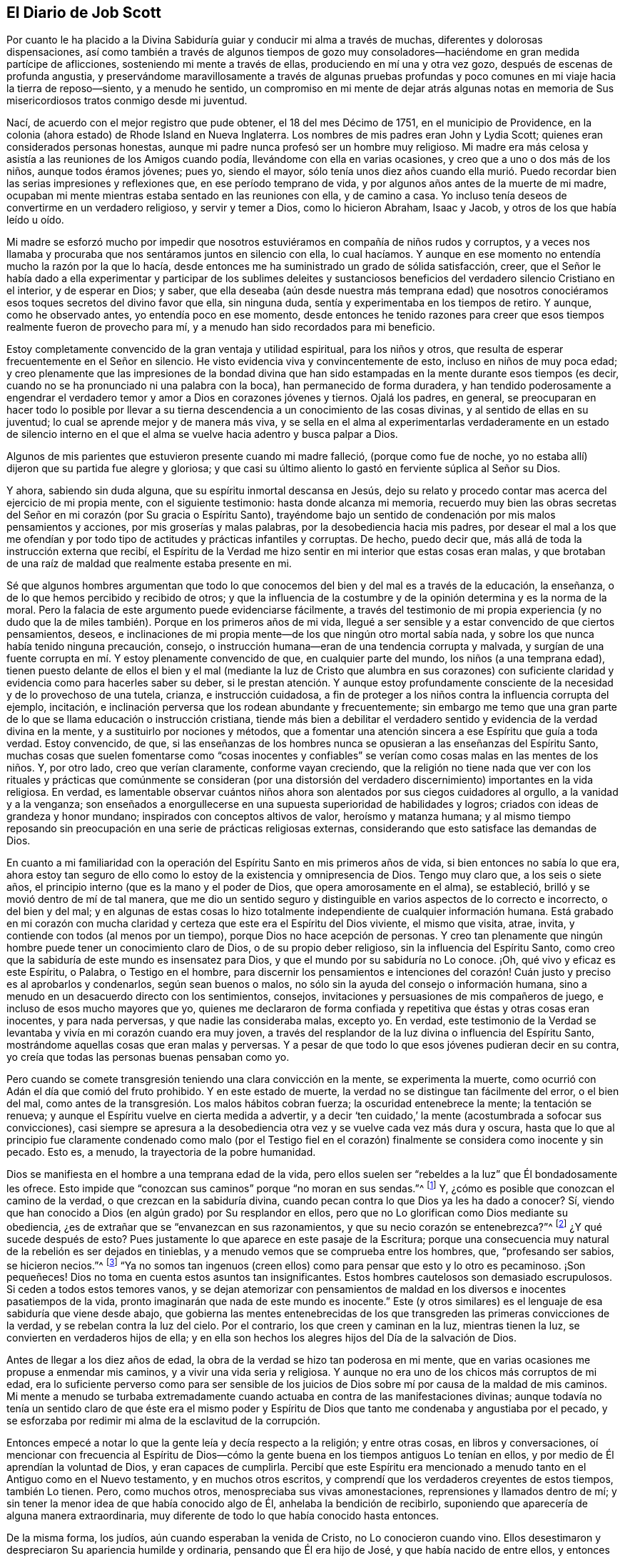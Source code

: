 == El Diario de Job Scott

Por cuanto le ha placido a la Divina Sabiduría guiar
y conducir mi alma a través de muchas,
diferentes y dolorosas dispensaciones,
así como también a través de algunos tiempos de gozo muy
consoladores--haciéndome en gran medida partícipe de aflicciones,
sosteniendo mi mente a través de ellas, produciendo en mí una y otra vez gozo,
después de escenas de profunda angustia,
y preservándome maravillosamente a través de algunas pruebas profundas
y poco comunes en mi viaje hacia la tierra de reposo--siento,
y a menudo he sentido,
un compromiso en mi mente de dejar atrás algunas notas en
memoria de Sus misericordiosos tratos conmigo desde mi juventud.

Nací, de acuerdo con el mejor registro que pude obtener, el 18 del mes Décimo de 1751,
en el municipio de Providence,
en la colonia (ahora estado) de Rhode Island en Nueva Inglaterra.
Los nombres de mis padres eran John y Lydia Scott;
quienes eran considerados personas honestas,
aunque mi padre nunca profesó ser un hombre muy religioso.
Mi madre era más celosa y asistía a las reuniones de los Amigos cuando podía,
llevándome con ella en varias ocasiones, y creo que a uno o dos más de los niños,
aunque todos éramos jóvenes; pues yo, siendo el mayor,
sólo tenía unos diez años cuando ella murió. Puedo recordar
bien las serias impresiones y reflexiones que,
en ese período temprano de vida, y por algunos años antes de la muerte de mi madre,
ocupaban mi mente mientras estaba sentado en las reuniones con ella, y de camino a casa.
Yo incluso tenía deseos de convertirme en un verdadero religioso,
y servir y temer a Dios, como lo hicieron Abraham, Isaac y Jacob,
y otros de los que había leído u oído.

Mi madre se esforzó mucho por impedir que nosotros
estuviéramos en compañía de niños rudos y corruptos,
y a veces nos llamaba y procuraba que nos sentáramos juntos en silencio con ella,
lo cual hacíamos.
Y aunque en ese momento no entendía mucho la razón por la que lo hacía,
desde entonces me ha suministrado un grado de sólida satisfacción, creer,
que el Señor le había dado a ella experimentar y participar de los sublimes deleites
y sustanciosos beneficios del verdadero silencio Cristiano en el interior,
y de esperar en Dios; y saber,
que ella deseaba (aún desde nuestra más temprana edad) que nosotros
conociéramos esos toques secretos del divino favor que ella,
sin ninguna duda, sentía y experimentaba en los tiempos de retiro.
Y aunque, como he observado antes, yo entendía poco en ese momento,
desde entonces he tenido razones para creer que esos
tiempos realmente fueron de provecho para mí,
y a menudo han sido recordados para mi beneficio.

Estoy completamente convencido de la gran ventaja y utilidad espiritual,
para los niños y otros, que resulta de esperar frecuentemente en el Señor en silencio.
He visto evidencia viva y convincentemente de esto, incluso en niños de muy poca edad;
y creo plenamente que las impresiones de la bondad divina que han
sido estampadas en la mente durante esos tiempos (es decir,
cuando no se ha pronunciado ni una palabra con la boca),
han permanecido de forma duradera,
y han tendido poderosamente a engendrar el verdadero
temor y amor a Dios en corazones jóvenes y tiernos.
Ojalá los padres, en general,
se preocuparan en hacer todo lo posible por llevar a su
tierna descendencia a un conocimiento de las cosas divinas,
y al sentido de ellas en su juventud; lo cual se aprende mejor y de manera más viva,
y se sella en el alma al experimentarlas verdaderamente en un estado de silencio
interno en el que el alma se vuelve hacia adentro y busca palpar a Dios.

Algunos de mis parientes que estuvieron presente cuando mi madre falleció,
(porque como fue de noche,
yo no estaba allí) dijeron que su partida fue alegre y gloriosa;
y que casi su último aliento lo gastó en ferviente súplica al Señor su Dios.

Y ahora, sabiendo sin duda alguna, que su espíritu inmortal descansa en Jesús,
dejo su relato y procedo contar mas acerca del ejercicio de mi propia mente,
con el siguiente testimonio: hasta donde alcanza mi memoria,
recuerdo muy bien las obras secretas del Señor en
mi corazón (por Su gracia o Espíritu Santo),
trayéndome bajo un sentido de condenación por mis malos pensamientos y acciones,
por mis groserías y malas palabras, por la desobediencia hacia mis padres,
por desear el mal a los que me ofendían y por todo
tipo de actitudes y prácticas infantiles y corruptas.
De hecho, puedo decir que, más allá de toda la instrucción externa que recibí,
el Espíritu de la Verdad me hizo sentir en mi interior que estas cosas eran malas,
y que brotaban de una raíz de maldad que realmente estaba presente en mi.

Sé que algunos hombres argumentan que todo lo que
conocemos del bien y del mal es a través de la educación,
la enseñanza, o de lo que hemos percibido y recibido de otros;
y que la influencia de la costumbre y de la opinión determina y es la norma de la moral.
Pero la falacia de este argumento puede evidenciarse fácilmente,
a través del testimonio de mi propia experiencia (y no dudo que
la de miles también). Porque en los primeros años de mi vida,
llegué a ser sensible y a estar convencido de que ciertos pensamientos, deseos,
e inclinaciones de mi propia mente--de los que ningún otro mortal sabía nada,
y sobre los que nunca había tenido ninguna precaución, consejo,
o instrucción humana--eran de una tendencia corrupta y malvada,
y surgían de una fuente corrupta en mí. Y estoy plenamente convencido de que,
en cualquier parte del mundo, los niños (a una temprana edad),
tienen puesto delante de ellos el bien y el mal (mediante la luz de Cristo que alumbra
en sus corazones) con suficiente claridad y evidencia como para hacerles saber su deber,
si le prestan atención. Y aunque estoy profundamente consciente
de la necesidad y de lo provechoso de una tutela,
crianza, e instrucción cuidadosa,
a fin de proteger a los niños contra la influencia corrupta del ejemplo, incitación,
e inclinación perversa que los rodean abundante y frecuentemente;
sin embargo me temo que una gran parte de lo que se llama educación o instrucción cristiana,
tiende más bien a debilitar el verdadero sentido
y evidencia de la verdad divina en la mente,
y a sustituirlo por nociones y métodos,
que a fomentar una atención sincera a ese Espíritu que guía a toda verdad.
Estoy convencido, de que,
si las enseñanzas de los hombres nunca se opusieran a las enseñanzas del Espíritu Santo,
muchas cosas que suelen fomentarse como "`cosas inocentes y confiables`"
se verían como cosas malas en las mentes de los niños. Y,
por otro lado, creo que verían claramente, conforme vayan creciendo,
que la religión no tiene nada que ver con los rituales y
prácticas que comúnmente se consideran (por una distorsión
del verdadero discernimiento) importantes en la vida religiosa.
En verdad,
es lamentable observar cuántos niños ahora son alentados
por sus ciegos cuidadores al orgullo,
a la vanidad y a la venganza;
son enseñados a enorgullecerse en una supuesta superioridad de habilidades y logros;
criados con ideas de grandeza y honor mundano; inspirados con conceptos altivos de valor,
heroísmo y matanza humana;
y al mismo tiempo reposando sin preocupación en una serie de prácticas religiosas externas,
considerando que esto satisface las demandas de Dios.

En cuanto a mi familiaridad con la operación del
Espíritu Santo en mis primeros años de vida,
si bien entonces no sabía lo que era,
ahora estoy tan seguro de ello como lo estoy de la existencia y omnipresencia de Dios.
Tengo muy claro que, a los seis o siete años,
el principio interno (que es la mano y el poder de Dios,
que opera amorosamente en el alma), se estableció,
brilló y se movió dentro de mí de tal manera,
que me dio un sentido seguro y distinguible en varios aspectos de lo correcto e incorrecto,
o del bien y del mal;
y en algunas de estas cosas lo hizo totalmente independiente
de cualquier información humana.
Está grabado en mi corazón con mucha
claridad y certeza que este era el Espíritu del Dios viviente,
el mismo que visita, atrae, invita, y contiende con todos (al menos por un tiempo),
porque Dios no hace acepción de personas.
Y creo tan plenamente que ningún hombre puede tener un conocimiento claro de Dios,
o de su propio deber religioso, sin la influencia del Espíritu Santo,
como creo que la sabiduría de este mundo es insensatez para Dios,
y que el mundo por su sabiduría no Lo conoce.
¡Oh, qué vivo y eficaz es este Espíritu, o Palabra, o Testigo en el hombre,
para discernir los pensamientos e intenciones del corazón!
Cuán justo y preciso es al aprobarlos y condenarlos,
según sean buenos o malos, no sólo sin la ayuda del consejo o información humana,
sino a menudo en un desacuerdo directo con los sentimientos, consejos,
invitaciones y persuasiones de mis compañeros de juego,
e incluso de esos mucho mayores que yo,
quienes me declararon de forma confiada y repetitiva que éstas y otras cosas eran inocentes,
y para nada perversas, y que nadie las consideraba malas, excepto yo.
En verdad,
este testimonio de la Verdad se levantaba y vivía en mi corazón cuando era muy joven,
a través del resplandor de la luz divina o influencia del Espíritu Santo,
mostrándome aquellas cosas que eran malas y perversas.
Y a pesar de que todo lo que esos jóvenes pudieran decir en su contra,
yo creía que todas las personas buenas pensaban como yo.

Pero cuando se comete transgresión teniendo una clara convicción en la mente,
se experimenta la muerte, como ocurrió con Adán el día que comió del fruto prohibido.
Y en este estado de muerte, la verdad no se distingue tan fácilmente del error,
o el bien del mal, como antes de la transgresión. Los malos hábitos cobran fuerza;
la oscuridad entenebrece la mente; la tentación se renueva;
y aunque el Espíritu vuelve en cierta medida a advertir,
y a decir '`ten cuidado,`' la mente (acostumbrada a sofocar sus convicciones),
casi siempre se apresura a la desobediencia otra
vez y se vuelve cada vez más dura y oscura,
hasta que lo que al principio fue claramente condenado como malo (por el Testigo
fiel en el corazón) finalmente se considera como inocente y sin pecado.
Esto es, a menudo, la trayectoria de la pobre humanidad.

Dios se manifiesta en el hombre a una temprana edad de la vida,
pero ellos suelen ser "`rebeldes a la luz`" que Él bondadosamente les ofrece.
Esto impide que "`conozcan sus caminos`" porque "`no moran en sus sendas.`"^
footnote:[Job 24:13 LBLA]
Y, ¿cómo es posible que conozcan el camino de la verdad,
o que crezcan en la sabiduría divina,
cuando pecan contra lo que Dios ya les ha dado a conocer?
Sí, viendo que han conocido a Dios (en algún grado) por Su resplandor en ellos,
pero que no Lo glorifican como Dios mediante su obediencia,
¿es de extrañar que se "`envanezcan en sus razonamientos,
y que su necio corazón se entenebrezca?`"^
footnote:[Romanos 1:19-21]
¿Y qué sucede después de esto?
Pues justamente lo que aparece en este pasaje de la Escritura;
porque una consecuencia muy natural de la rebelión es ser dejados en tinieblas,
y a menudo vemos que se comprueba entre los hombres, que, "`profesando ser sabios,
se hicieron necios.`"^
footnote:[Romanos 1:22]
"`Ya no somos tan ingenuos (creen ellos) como para pensar que esto y lo otro es pecaminoso.
¡Son pequeñeces!
Dios no toma en cuenta estos asuntos tan insignificantes.
Estos hombres cautelosos son demasiado escrupulosos.
Si ceden a todos estos temores vanos,
y se dejan atemorizar con pensamientos de maldad
en los diversos e inocentes pasatiempos de la vida,
pronto imaginarán que nada de este mundo es inocente.`"
Este (y otros similares) es el lenguaje de esa sabiduría que viene desde abajo,
que gobierna las mentes entenebrecidas de los que
transgreden las primeras convicciones de la verdad,
y se rebelan contra la luz del cielo.
Por el contrario, los que creen y caminan en la luz, mientras tienen la luz,
se convierten en verdaderos hijos de ella;
y en ella son hechos los alegres hijos del Día de la salvación de Dios.

Antes de llegar a los diez años de edad,
la obra de la verdad se hizo tan poderosa en mi mente,
que en varias ocasiones me propuse a enmendar mis caminos,
y a vivir una vida seria y religiosa.
Y aunque no era uno de los chicos más corruptos de mi edad,
era lo suficiente perverso como para ser sensible de los
juicios de Dios sobre mí por causa de la maldad de mis caminos.
Mi mente a menudo se turbaba extremadamente cuando
actuaba en contra de las manifestaciones divinas;
aunque todavía no tenía un sentido claro de que éste era el mismo poder
y Espíritu de Dios que tanto me condenaba y angustiaba por el pecado,
y se esforzaba por redimir mi alma de la esclavitud de la corrupción.

Entonces empecé a notar lo que la gente leía y decía respecto a la religión;
y entre otras cosas, en libros y conversaciones,
oí mencionar con frecuencia al Espíritu de Dios--cómo la
gente buena en los tiempos antiguos Lo tenían en ellos,
y por medio de Él aprendían la voluntad de Dios, y eran capaces de cumplirla.
Percibí que este Espíritu era mencionado a menudo
tanto en el Antiguo como en el Nuevo testamento,
y en muchos otros escritos, y comprendí que los verdaderos creyentes de estos tiempos,
también Lo tienen.
Pero, como muchos otros, menospreciaba sus vivas amonestaciones,
reprensiones y llamados dentro de mí;
y sin tener la menor idea de que había conocido algo de Él,
anhelaba la bendición de recibirlo,
suponiendo que aparecería de alguna manera extraordinaria,
muy diferente de todo lo que había conocido hasta entonces.

De la misma forma, los judíos, aún cuando esperaban la venida de Cristo,
no Lo conocieron cuando vino.
Ellos desestimaron y despreciaron Su apariencia humilde y ordinaria,
pensando que Él era hijo de José, y que había nacido de entre ellos,
y entonces Lo rechazaron, maltrataron, y finalmente Lo mataron.
Pero estaban equivocados con respecto a Su linaje; Su descendencia era del cielo;
y Dios (no José), era Su Padre.
De la misma manera,
miles hoy en día se equivocan en cuanto a la naturaleza
y origen del Espíritu de Dios en ellos.
Ellos piensan que eso que condena lo malo e invita a la justicia es del hombre,
algo que es parte de su naturaleza y ser; aunque esto precisamente es el don de la vida,
poder, y sustancia misma de Dios.
En verdad, Su origen es celestial, al igual que el Señor Jesucristo.
Él vino en esa apariencia mansa, humilde y ordinaria,
enseñándonos de este modo a no "`despreciar el día de las cosas pequeñas,`"^
footnote:[Zacarías 4:10]
ni a desestimar los pequeños movimientos de la vida divina en nuestras propias almas.
Y cuando Él comparó el reino de los cielos (que dijo
explícitamente que estaba dentro de nosotros^
footnote:[Lucas 17:20-21 "`El reino de Dios no vendrá con observación; Ni dirán:
Helo aquí, o helo allí; porque, he aquí,
el reino de Dios __dentro de vosotros está.__`" RV 1602 Purificada, LBLA (en el griego:
// lint-disable invalid-characters
ἐντὸς ὑμῶν ἐστιν)]) con las cosas externas,
enseñó a modo de instrucción que sus comienzos eran pequeños,
"`un poco de levadura,`" "`una semilla pequeña,`" "`un grano
de mostaza--la más pequeña de todas las semillas.`"
Esto es real en lo interno, independientemente de lo que entendamos de lo externo;
porque la semilla del reino es "`la más pequeña de todas las semillas`"
en el campo o en el jardín del corazón. Otras semillas brotan,
florecen, y llaman la atención,
mientras que "`la semilla incorruptible,`" "`la Palabra implantada`" en el corazón,
es despreciada, pisoteada, y menospreciada.

¡Oh! Que los niños y todas las personas tuvieran cuidado en sus primeros años,
y a medida que crezcan y avancen en la vida,
tengan en cuenta las "`reprensiones que instruyen`" en sus propios pechos;
porque ellas son "`el camino de la vida,`"^
footnote:[Proverbios 6:23 "`Porque el mandamiento es lámpara, y la enseñanza es luz,
Y camino de vida las reprensiones que te instruyen.`"]
es decir, vida divina para el alma.
Esta cosa que sienten en su interior--aunque no sepan qué es,
que los frena en secreto por el mal (tanto antes como después de que ceden a la tentación),
advirtiéndoles de antemano que no toquen, ni prueben, ni participen o cometan iniquidad,
y después condenándolos si lo hacen,
y también inclinándolos interiormente a una vida
de religión y virtud--esta es la cosa misma,
queridos jóvenes, por la que Dios obra en ustedes tanto el querer como el hacer.
Y por medio de ella, si se aferran a ella y obran con ella,
Dios les permitirá obrar su propia salvación con temor y temblor delante de Él.^
footnote:[Filipenses 2:12 RV1602 Purificada,
"`Obrad vuestra propia salvación con temor y temblor.`"]
No la desprecien, no contristen sus movimientos.
Ámenla, aprécienla, reveréncienla y escuchen sus convicciones.
Ríndanse sin demora a sus requerimientos y obedezcan sus enseñanzas.
Ella es el mensajero de Dios para el bien de sus almas inmortales.
Su voz clamando en las calles de sus corazones, es verdaderamente la voz del Dios vivo.
Su llamada, es una amable invitación para ustedes desde el trono de la gracia.
Escúchenla, y los guiará. Obedézcanla, y los salvará;
los salvará del poder del pecado y de Satanás. Y finalmente,
los conducirá a una herencia incorruptible en las mansiones de descanso,
la casa no hecha con manos, eterna en los cielos.

Si aman sus propias almas, y aprecian la salvación eterna, les ruego que me escuchen.
Es basado en mi experiencia de los terribles frutos de la desobediencia,
y de las aflicciones, remordimientos,
y sufrimientos de mi propia alma por el pecado y la transgresión que les hago esta advertencia.
Si yo hubiera obedecido fielmente a la verdad en lo íntimo;
si hubiera escuchado única y fielmente a este guía divino, mi porción habría sido la paz;
mi copa habría sido una copa de consolación. Podría haberme regocijado y cantado,
cuando en realidad he tenido que lamentarme y llorar.
Porque cuando había llegado a los quince años de edad (o un poco
más) en desobediencia a las claras convicciones internas,
y en oposición a las instrucciones del Espíritu Santo,
comencé a andar con personas muy libertinas, aprendí a bailar y a jugar cartas,
y me deleité mucho en ello.
A menudo me sentía profundamente condenado,
y con frecuencia me esforzaba por reprimir al Testigo interno,
y por persuadirme de que no había nada malo en ninguna de estas cosas.

Durante esos días, mi padre me reprendía en ocasiones por mi conducta,
pero pecar contra la luz divina y Sus visitaciones me endurecía contra sus consejos.
Me volví cada vez más vano, orgulloso, jovial, y descuidado.
Me puse en el camino de muchas malas compañías y
eso corrompió lamentablemente las buenas costumbres.
Mi gusto por el placer y el entretenimiento incrementó.
Mi estado de ánimo decaía cuando estaba solo,
y me precipitaba a la compañía y a la diversión en busca de alivio.

Así seguí divirtiéndome y jugando, gastando mi precioso tiempo en la vanidad.
A menudo por la noche, y algunas veces cerca del amanecer,
regresaba a casa después de mis alegres reuniones, sintiéndome condenado,
angustiado y avergonzado, deseando no haber ido con tal compañía,
y determinado a no hacerlo más. Pero mis determinaciones me fallaban muy pronto,
y volvía a lo mismo una y otra vez,
y así continué dando pasos cada vez más grandes en la insensatez que antes.
El Señor me seguía de cerca con misericordia, y a menudo irrumpía poderosamente en mí,
cambiando mi gozo en tristeza.
Pero aún así, pisoteaba al Testigo santo en mí,
hacía afrenta al Espíritu de gracia y regresaba a mis guaridas de diversión y alegría.

A veces, estando sobre la pista para bailar, con una pareja de la mano,
antes de que todos estuvieran listos,
Dios se levantaba en juicio y me golpeaba en el mismo corazón. Oh,
todavía recuerdo sensiblemente la majestad de Su aparición dentro de mí,
cuando nadie conocía la agonía de mi alma;
¡cómo Él levantaba repentinamente Su Tribunal en mi seno,
y con horror me hacía comparecer ante Él! Sentía que me
iba a hundir bajo el peso de la condenación y la angustia,
pero reuniendo con determinación todo el coraje que poseía,
hacía todo lo posible por ignorarlo, hasta que la música me llamaba a bailar.
Entonces ahogaba inmediatamente la voz de la convicción,
cobraba ánimo y me divertía entre mis compañeros en el desenfreno,
hasta que el tiempo puso un fin a nuestros encuentros festivos,
y me llamó a regresar (a menudo en soledad) a la casa de mi padre.

¡Ay de mí! ¿Cómo me fue entonces?
Te aseguro, lector,
que no he olvidado esas tristes y dolorosas caminatas de regreso a casa,
tras finalizar mis aventuras de medianoche.
Porque a veces era quebrantado y llevado a un profundo
abatimiento y aborrecimiento de mí mismo,
tanto que tenía que detenerme totalmente, sentarme en un tronco,
una piedra o un leño en el camino,
estrujar mis manos y derramar mis lágrimas delante
del Señor con mucho dolor y con extrema angustia,
estando cerca de la desesperación. Yo rogaba perdón, imploraba ayuda,
prometía enmendar mi camino,
obtenía algo de alivio y volvía a casa con la esperanza de cambiar.
Pero ¡ay, ay!
Mis determinaciones eran como si estuvieran escritas en la arena (por así decirlo).
Verdaderamente, el poder de la costumbre me había esclavizado,
y a menudo la siguiente invitación de mis compañeros
anulaba todas las promesas que recién había hecho.
El fervor de mis deseos por ir tras el entretenimiento y
la recreación hacía que quebrantara mis votos más sagrados,
y que me apresurara de nuevo a la transgresión, como un caballo se apresura a la batalla.
Una y otra vez, retomaba el baile y bebía hasta hartarme; y una tras otra vez,
el remordimiento y la tristeza se apoderaban de mí.

Pero ¡adorado sea para siempre el nombre del Señor! Él no me abandonó,
sino que me siguió cada vez más de cerca,
sonando la alarma cada vez más fuerte en mis oídos.
Había en mí una parte inmortal, hacia la que se dirigía su amor,
y cuya liberación (de las ataduras del pecado y de la corrupción)
Él buscaba con misericordia y con juicio,
con reprobaciones y con sonrisas, con castigos y con ternura,
y todo en un amor inexpresable.

Así trató conmigo.
Cuando me volvía a Sus reprensiones, me favorecía con Su gracia,
y aliviaba la ansiedad de mi alma; pero cuando volvía a rebelarme,
Su vara se alzaba en corrección paternal.
La apacible y delicada voz fue pronunciada en mi interior, como al aire del día,
cada vez que me encontraba un poco alejado del ruido y la conmoción--"`Adán,
¿Dónde estás tú?`" No había forma de esconderme del Él,
de cuyo ojo penetrante no se escapa ningún secreto,
y cuyo objetivo al reprender era sólo salvar.
Él seguía reprendiendo mis desvíos, y señalando el camino correcto,
según lo declaran las Escrituras, "`tus oídos oirán a tus espaldas palabra que diga:
Éste es el camino, andad por él.`"^
footnote:[Isaías 30:21 RVG]
Sin duda el camino me fue mostrado; a menudo era claramente puesto delante de mí,
pero yo no quería caminar en él. Conocía la voluntad de mi Señor, pero no la hacía;
todavía me deleitaba ser indulgente con mi propia voluntad.
¡Oh, que otros puedan escapar de la carga de mi culpa,
de mi lecho de infierno y de mi tormentosa agonía interna,
mediante una sumisión a tiempo a las reprensiones de la instrucción!

A veces gastaba casi todo el primer día de la semana (cuando
debería haber estado en las reuniones) jugando cartas,
en conversaciones ociosas (si no corruptas) y en otros vanos pasatiempos,
regresando a casa por la noche bajo un gran sentido de condenación. Aunque durante
todo este tiempo el Señor me preservó de tomar licores fuertes y de jurar,
sin embargo, me entregué en una considerable medida a las bromas, y conversaciones vanas,
y a veces me encontraba entre los peores de mis compañeros en discursos sucios y obscenos.
Entonces, nuevamente, me abrumaba una gran vergüenza y aborrecimiento de mí mismo;
y una vez más hacía un voto, prometía, y renovaba mi pacto; pero todo era en vano,
porque mis pactos no eran hechos ni renovados en la fuerza correcta,
sino que eran llevados a cabo en mi propias fuerzas y resoluciones humanas,
y por eso eran quebrantados rápidamente.
En ocasiones, me mantenía una o dos semanas, otras veces solamente un día o dos.
Así pasó el tiempo, y con el avance de los años,
encontré una tendencia creciente al descuido y al desenfreno.
Pero bendito sea el Dios de mi salvación,
pues Él incrementaba proporcionalmente mi sentido de culpa y condenación.

Experimenté temporadas de consideraciones muy serias acerca de la religión. Las instrucciones
externas que había recibido eran en su mayoría por medio de las reuniones de los Amigos,
pero cuando me acerqué a la adultez,
habiendo estado en compañía con algunos de la sociedad bautista,
me sentí inclinado a asistir sus reuniones en Providence.
Las reuniones de los Amigos eran por lo general llevadas a cabo en silencio,
lo que no satisfacía mi "`comezón de oídos.`"
Me encantaba escuchar palabras,
me volví más inquisitivo y comencé a investigar a profundidad las doctrinas y
principios de la religión. Los predicadores bautistas llenaron mis oídos de palabras,
y mi cabeza de argumentos y distinciones teológicas,
pero creo que mi corazón mejoró muy poco o nada mientras estaba con ellos.
Abandoné casi por completo las reuniones de los Amigos,
solo asistía a las reuniones anuales y las reuniones designadas
por los ministros itinerantes al servicio del Evangelio.
Pero todavía recuerdo las impresiones celestiales y conmovedores que a
veces recibía bajo los testimonios poderosos y vivificantes que se predicaban
con la evidencia y la demostración del Espíritu Santo,
y con la vida misma del evangelio, cuando iba a estas reuniones.
Aquí mi corazón era ayudado,
aunque mi mente era menos entretenida que cuando estaba entre los bautistas.
Sin embargo, como no sabía claramente cuál era la causa de esta diferencia,
y como aún deseaba la gratificación de los discursos argumentativos y sistemáticos,
continué asistiendo muy diligentemente a las reuniones bautistas;
y (en mis épocas más religiosas) comencé a pensar en ser bautizado en agua.

Debido a que la actividad mental sobrepasó por mucho la actividad del corazón,
mientras asistía a estas reuniones llenas de palabras,
me convencí de que esta ceremonia externa era una ordenanza de Cristo;
aunque desde entonces he visto, tan claro como la luz del día,
que el bautismo en agua nunca fue ordenado por Jesús,
sino que fue una institución introductoria, preparatoria, y decreciente;
y que ahora en la iglesia no hay más que "`un Señor, una fe, y un bautismo,`"^
footnote:[Efesios 4:5]--el del Espíritu Santo y fuego,
que es el único que puede purificar y limpiar lo interno.
Oh, mi corazón, mi propia alma está plenamente satisfecha en este asunto,
habiendo sentido la virtud viva de este único bautismo salvador,
y experimentado su plena suficiencia sin ningún otro.

Lo primero que hizo que mi mente creyera que el bautismo externo era una ordenanza cristiana,
fue este argumento de los bautistas: --"`Cristo ordenó a Sus discípulos que bautizaran;
ningún hombre puede bautizar con el Espíritu Santo; por lo tanto,
el bautismo que Él ordenó no fue el del Espíritu Santo, sino el bautismo de agua.`"
En aquel entonces esto me parecía contundente e incontestable.
Pero fue mi ignorancia acerca de ese poder (que bautiza y que acompaña a todo verdadero
ministerio evangélico) lo que me hizo asentir a la postura falsa de que,
"`ningún hombre puede bautizar con el Espíritu Santo.`"
Sé que el hombre mismo, en su propia capacidad, no puede; pero también sé,
que por sí mismo tampoco puede anunciar el evangelio.
La afirmación "`ningún hombre puede anunciar el evangelio,`" es tan cierta
como la de que "`ningún hombre puede bautizar con el Espíritu Santo.`"
Como hombre, no puede hacer ninguna de las dos cosas.
Pero sigue siendo cierto que el hombre puede, y hace ambas, a través de la ayuda divina.
El verdadero evangelio nunca fue predicado,
sino "`por el Espíritu Santo enviado del cielo.`"^
footnote:[1 Pedro 1:12]
Así lo predicaron los apóstoles, y así debe ser predicado en este día;
y cuando se predicaba de esta manera, era verdaderamente un ministerio que bautizaba.
Mientras hablaban, el Espíritu Santo caía sobre los que los escuchaban; es decir,
donde la Palabra eterna y viva era predicada y se "`mezclaba con fe en los que la oían,`"^
footnote:[Hebreos 4:2 RVG]
el Espíritu Santo caía sobre ellos,
bautizándolos en un sentido vivo del "`poder de Dios para salvación,`"^
footnote:[Romanos 1:16]
que es la verdadera vida del evangelio.
Así, los apóstoles cumplieron su comisión; a saber, ellos con su enseñanza bautizaban.
La comisión no fue, "`enseñen,
y luego bauticen,`" como si fueran dos actos independientes;
sino "`enseñad a todas las naciones, bautizándoles dentro del nombre.`"^
footnote:[Mateo 28:19 Reina Valera Gomez, y Reina Valera 1602 Purificada.
El Griego no se lee como "`bautizándoles en el nombre,`"
sino "`bautizándoles dentro __+++[+++eis+++]+++__ del nombre.`"]
El acto es uno y el mismo;
y los que son testigos vivos del Evangelio (el poder
de Dios para salvación) que se les predica,
lo sienten y lo reciben; son enseñados en este bautismo,
"`con demostración del Espíritu y de poder.`"^
footnote:[1 Corintios 2:4]

Estoy completamente convencido de que el uso del bautismo en agua,
después de la resurrección de Cristo, fue simplemente en condescendencia^
footnote:[En un sentido positivo que denota paciencia, tolerancia, compasión,
misericordia, etc.]
hacia el pueblo;
porque mientras que el velo se mantenga sobre el entendimiento de las personas,
no pueden ver claramente la espiritualidad de la dispensación del evangelio;
ni entender por qué las cosas viejas de Juan el Bautista y de Moisés no
dejaron de usarse inmediata y totalmente tan pronto como fueron cumplidas.
Aunque para el ojo que ha sido abierto, esto no es nada misterioso;
ni podría haber sido de otra manera, pues se requiere de un gran cuidado, precaución,
y moderación,
dejar de lado correctamente estas prácticas religiosas que han sido cumplidas y superadas.
La práctica de la circuncisión también continuó por un número
considerable de años después de la ascensión del Señor Jesús,
y se tenía en tan alta estima,
que algunos de la iglesia de Judea se ofendieron en gran
manera con Pablo porque no la predicó entre los Gentiles.
De hecho,
muchos Judíos Cristianos eran tan celosos de las ceremonias de la ley
de Moisés (incluso unos veinte años después de la resurrección de Cristo),
que temían que la presencia de Pablo en Jerusalén fuera ofensiva para los hermanos,
a menos que se sometiera a los ritos de purificación,
de una manera que demostrara que "`andaba ordenadamente, guardando la ley.`"^
footnote:[Hechos 21:24]
Así,
vemos lo difícil que fue abandonar las prácticas de la circuncisión
y el bautismo en agua por completo de una sola vez.
El pueblo apenas podía soportarlo,
y la prudencia requería mucha condescendencia e indulgencia por un tiempo,
en cuanto a la continuación de estas y otras sombras externas.

Ahora, volviendo a mis primeros ejercicios sobre el bautismo en agua.
Durante ese tiempo, no podía convencerme de que yo era digno de ello.
Pensaba que era una ordenanza sagrada, que nadie tenía derecho de realizar,
excepto aquellos que (como ahora lo puedo ver) no tienen necesidad de ella, es decir,
aquellos que habían recibido primero su cumplimiento y antitipo,
el bautismo salvador de Cristo.

Aún no me había entregado por completo a los movimientos de la vida divina
en mi propio corazón. Mi mente estaba demasiado vuelta hacia lo externo,
y la predicación de los que a veces iba a escuchar (que predicaban en
su propio tiempo) tenía una poderosa tendencia de mantenerla en lo externo.
En este estado de atención y búsqueda en lo externo,
no encontré nada que pudiera darme poder sobre el pecado y la corrupción;
y a pesar de todas mis consideraciones serias,
y de mis frecuentes y ardientes deseos de volverme verdaderamente piadoso, aún así,
de vez en cuando, abandonada mis esfuerzos,
y me lanzaba a los mismos grados de vanidad y maldad de siempre.

En una ocasión, estando bajo un profundo ejercicio,
tras razonar y dudar por una gran parte del día sobre si era mejor
entregarme con todo mi corazón a llevar una vida religiosa o no;
finalmente cedí,
y entré una vez más en un pacto solemne de servir a Dios y negarme a mí mismo,
de acuerdo a lo mejor de mi entendimiento.
Pero casi inmediatamente después de haberme entregado
a Dios y llegado a esta buena conclusión,
el gran adversario entró,
confundió y angustió excesivamente mi mente con la doctrina de la predestinación;
insinuando poderosamente que un cierto número estaba
infaliblemente destinado a la eterna salvación,
y el resto a la inevitable destrucción;
y que todos los esfuerzos religiosos de mi mente no podrían
alterar de ninguna manera mi porción y destino final.
Pensé, si Dios me ha condenado desde toda la eternidad,
necesariamente estaré condenado para siempre;
y si me ha escogido para la salvación eterna, puedo dejar que mi corazón descanse,
y vivir la vida de manera que más gratifique mis inclinaciones naturales.
Porque, ¿qué ventaja podría haber en llevar una vida rigurosa de pureza y abnegación,
si un decreto eterno e inalterable ya había asegurado mi salvación?
Me sentía dispuesto a esperar que yo fuera una vasija escogida;
y por un corto tiempo estas ideas absurdas (¿y acaso
no puedo decir blasfemas?) llenaron mi mente,
hasta el punto de estar dispuesto a concluir que el Dios de toda bondad
había condenado a la mayor parte de la humanidad a una miseria interminable,
sin ninguna provocación de parte de ellos.
Ahora veo la doctrina de la elección y la reprobación incondicionales con aborrecimiento,
y me asombra que aún estando bajo una nube de tinieblas,
mis facultades racionales pudieran asentir a una idea tan monstruosa.

Permanecí en esta
condición por solo unas pocas semanas cuando,
lamentablemente, la influencia de la compañía de jóvenes,
y mis deseos vehementes de indulgencia carnal, rompieron todos mis votos solemnes,
derribaron mis muros y fortalezas,
y me expusieron como presa fácil al gran enemigo de la salvación de mi alma.
Una vez más me dejé llevar por la vanidad, los entretenimientos, y el desenfreno.
Sin embargo, aunque este episodio fue corto, fue uno bastante miserable.
El Señor, en su incomparable bondad,
me siguió con Sus juicios que se revelaron internamente en contra del pecado.
El príncipe de las tinieblas también me siguió, con tentación tras tentación a la maldad,
y con varias insinuaciones sutiles y oscuras nociones, para privarme de todo temor,
restricción, o ternura de consciencia.

Al final, a pesar de todo lo que había sentido del poder de Dios sobre mí,
al reprobarme por el pecado e invitarme a la santidad,
el Santo Testigo se contristó tanto dentro de mí,
que empecé a entretenerme con la idea de que no había Dios,
que todas las cosas se producían, por casualidad, por causas naturales,
por la acumulación y fusión al azar de átomos, sin ninguna causa,
planificación u organización inteligente.
Aquí debe considerarse bien, cómo la aceptación de una falsa doctrina,
y la transgresión de la manifestación y convicción divina en mi consciencia,
preparó el camino para otras doctrinas falsas.
Porque no mucho tiempo después de haber recibido
y atesorado la doctrina de la predestinación irresistible,
la niebla de las tinieblas se esparció sobre mi mente de tal manera,
que no solo me atreví a negar la Deidad eterna,
sino que (¡pensar en ello es horrible!) también comencé a regocijarme
en la idea de un libertinaje y una carnalidad sin límites ni restricciones,
y de que nadie me pediría cuentas por mi conducta.

¡Oh, entonces qué depravación del gusto y de los deseos, así como del entendimiento,
en la que estaba sumido!
Estoy tan asombrado ahora de que haya podido querer que no existiera Dios,
como de que haya podido creer en un absurdo tan inconcebible.
Una noche, en compañía de algunos de mis alegres amigos,
conversamos sobre varios asuntos, hasta que al final les presenté mi nuevo tema,
para ver qué proponían en contra de él. Y como no estaba dispuesto
a que ellos supieran la seriedad con la que consideraba la idea,
la presenté como una mera suposición, declarando que (a modo de argumento),
trataría de demostrar por medio de la razón, la inexistencia de Dios,
más claramente de lo que ellos podían mostrar la existencia de uno.
Algunos de mis compañeros pensaron que mi excentricidad y mi presunción eran muy extrañas;
varios se rieron de mis tonterías;
y otros se mostraban complacidos con la novedad de mi idea.
Después de un tiempo la dejamos de lado,
pero el temor y la condenación pronto se apoderaron de mí,
incluso antes de dejar a mis alegres compañeros.
Hice todo lo posible por reírme y aplacar mis temores;
pero mi corazón temblaba con asombro al pensar lo lejos que había llegado,
y qué podía ser de mí. Me despedí de mis amigos,
y regresé a casa en gran agonía de espíritu.
Y ahora creo que sería extremadamente cruel si deseara
que mi mayor enemigo soportara el miedo,
la ansiedad, y el asombro, que pasé durante esa noche,
tanto en mi viaje de regreso a casa como después de llegar.
Apenas me atrevía a entrar en mi dormitorio, no fuera que de repente,
y de una manera terrible,
fuera llevado a juicio y castigado por causa de mi osadía e insensatez.
Oh joven, quienquiera que seas que leas estas líneas, te advierto, te suplico:
evita tal miseria obedeciendo a tiempo;
evita tal angustia indecible aferrándote al Señor,
porque es cada vez más difícil doblegar la voluntad,
después de que se ha endurecido tras no hacer caso
a las manifestaciones vivas del Espíritu de Verdad.

Continué de la misma manera, por unos meses más. Gasté mis días en vanidad y rebelión;
y mis noches, a menudo, en horror y angustia.
Dondequiera que fuera, la condenación iba conmigo.
Mi acusador, y sin embargo mi mejor amigo, yacía cerca de mi pecho,
y mientras continuaba rebelándome, Él me atormentaba tanto de noche como de día;
pero todo esto lo hacía con tierno amor, con el fin de redimir mi alma preciada,
y rendir mi obstinada voluntad a la obediencia de la cruz.
Sí, tengo el fundamento más firme para creer que fue el verdadero poder de Dios sobre mí,
el que expuso así mis pecados delante de mí,
y contendió conmigo para que regresara a Él y viviera.

Continué de este modo hasta el invierno del año 1770,
cuando teniendo cerca de diecinueve años,
me convencí más plena y claramente (por las operaciones,
iluminaciones y revelaciones que venían directamente de la luz divina en mi propia
mente) de que este _algo interno_ que había contendido larga y poderosamente conmigo,
perturbando cada uno de mis reposos falsos,
refutando cada imaginación falsa y pecaminosa de carne y sangre, o del gran adversario,
y también mandándome a renunciar a todo,
y a caminar por los caminos de la virtud y de la verdadera abnegación,
era el Espíritu y poder verdadero y vivo del Dios
eterno--el mismo que contendió con el mundo antiguo,^
footnote:[Génesis 6:3]
influenció a los patriarcas, profetas, y apóstoles, y aún visita, contiende,
y en ocasiones influencia (en mayor o menor medida) los corazones de toda la humanidad.
Ahora podía ver que este es el único poder que es
capaz de obrar la verdadera conversión y salvación,
y comprendí que, mientras sea resistido y rechazado,
debe permanecer inevitablemente una separación entre Dios y el alma;
pero cuando este poder es recibido,
y el corazón se somete verdaderamente a él en todas las cosas,
ocurre una reconciliación completa.

La verdadera religión o regeneración es una realidad;
y toda su realidad sustancial se concentra en una palabra--"`Emanuel,`" esto es,
"`Dios con nosotros.`"
Y hasta que no se experimente de manera viva algo de esta unión,
no se sabe nada de la verdadera religión. El mundo,
bajo las diversas formas de profesión religiosa, se entretiene con sueños, métodos,
e imaginaciones, mientras que "`la única cosa necesaria`" es muy poco experimentada.
La única cosa necesaria es una unión genuina con Dios,
una unión real con Él en el único Espíritu.
Sin esta unión, deja que un hombre sepa lo que quiera; que crea,
posea y disfrute de todo lo que pueda,
aún así no es más que un extranjero y un errante sobre la tierra.
Nada más puede satisfacer su alma, o servir para aquietar su mente.
No existe otro descanso permanente para la planta de sus pies.
Puede esforzarse, trabajar y afanarse,
y muchos pueden pensar que está en un estado de alegría;
pero todo es un engaño. En medio de todos los placeres de la tierra,
si él presume en declararse a sí mismo feliz,
lo hace contradiciendo tanto la verdad como sus propios sentimientos,
y el que es verdaderamente sabio, podrá ver a través de la mentira.
Si él profesa la religión, asiste a reuniones, practica la adoración de manera externa,
y habla bastante acerca de la fe y la piedad,
puede (tan solo por un tiempo) acallar su mente y engañar a su propia alma y la de otros;
pero no podrá descansar tranquilamente mucho tiempo sin una verdadera unión con Dios.
Puede que se vuelva a la derecha y a la izquierda, mirar a un lado y a otro,
buscar satisfacción en la sociedad, en gratificaciones sensuales, en la riqueza,
el honor y los logros terrenales; o incluso puede leer, orar, meditar, cantar, escribir,
y sumergirse profundamente en una devoción humana; pero sin esta unión viva,
está perdido, sin ancla, "`miserable, pobre, ciego y desnudo.`"^
footnote:[Apocalipsis 3:17]

Habiendo finalmente llegado a la convicción real de que era nada
menos que el eterno poder y Espíritu de Dios el que tan eficazmente
obró en mí para librarme del poder de las tinieblas y la seducción,
me sentí capacitado para rendirme ante los santos requerimientos de Dios,
conforme me eran mostrados internamente.
Nada más podría haberme abierto la mente de tal manera y darme a conocer mi deber.
Las Escrituras, otros libros buenos, el ministerio evangélico,
las conversaciones religiosas,
las meditaciones sobre las obras de la creación y la providencia--todos
estos son muy buenos medios de información;
pero ninguno de ellos,
ni siquiera todos juntos (sin la operación y la evidencia
del Espíritu Santo sobre la mente),
pueden hacer que un hombre esté seguro de su deber para con Dios en cualquier cosa.
Puede razonar, y establecer muchas reglas, medidas, y estándares del deber y la moral;
pero nunca llegará a la certeza sin la ayuda de esa Luz que en sí misma es cierta.
Se puede decir que las Escrituras son ciertas.
Muy bien, pero ¿qué te garantiza que son ciertas, o que conoces su verdadero significado?
¿Acaso no difieren ampliamente los que se llaman maestros en el
razonamiento con respecto a muchos pasajes en las Sagradas Escrituras?
¿Y no dicen todos que tienen la razón de su lado?
Pero no les creas, sin la luz y la evidencia de Espíritu Santo.

Pero para continuar--me entregué completamente y de corazón a servir
al Señor en el camino de Su guía. Abandoné
las compañías de personas groseras y corruptas,
me aparté al retiro, asistí a las reuniones de los Amigos,
y a menudo busqué al Señor y esperé en Él a solas, en silencio solemne y reverencial,
buscando Su consejo, dirección,
y preservación. Y Él se complació en señalarme el camino y ponerlo delante de mí,
mostrándome una cosa tras otra, con suficiente claridad.
Primero, me mostró lo que no debía hacer en varias cosas específicas,
separándome de mis prácticas y compañías corruptas.
Esto era abandonar el mal.
Y luego, Él me enseñó y me dirigió en la práctica de varias cosas particulares,
mostrándome que debía elegir y unirme a eso que es bueno.
Vi claramente, que era Su voluntad, y mi deber indispensable,
reunirme reverentemente con Su pueblo para la divina adoración, y allí esperar en Él,
acercarme internamente a Él,
y (según el lenguaje del apóstol en Hechos 17:27) palpar a fin de poder hallarle y disfrutarlo.
También a menudo encontré que mi deber era esperar en Él a solas,
en un retiro silencioso; no acercándome a Él con súplicas,
excepto cuando Él influenciaba mi corazón a hacerlo con
el verdadero Espíritu de oración e intercesión.

Además, me mostró que la religión era una vida interna en el alma,
y que una gran atención, sinceridad, y diligencia,
eran necesarias para su crecimiento y prosperidad.
Vi que no debía estar satisfecho con asistir a las reuniones y sentarme en silencio,
aunque lo hiciera de la manera más reverente y adecuada,
sino que debía vivir continuamente en una vigilancia
interna y en una dedicación de corazón,
vigilando todos mis pensamientos, palabras, y acciones,
experimentando todas las cosas dentro de mí llevadas a juicio,
sin permitir que nada pasara sin ser examinado.
Me mostró que debía mantener la más recta honestidad
y sinceridad en todos mis tratos con los hombres,
como en presencia de Dios,
quien es testigo de todas mis acciones externas y pensamientos internos.
Me enseñó que los hombres generalmente confían demasiado
en los actos y apariencias externas.
Y así, guardando mi mente de pensar demasiado en cualquier cosa externa,
Él abrió mi entendimiento y me permitió ver mi deber con respecto a la
sencillez externa--haciéndome ver que una vestimenta y forma de vida sencillas,
decentes,
y no costosas (en todos los aspectos) concordaban
con la verdadera seriedad y abnegación Cristiana;
y que una vestimenta, una casa, una comida o muebles lujosos, llamativos, o a la moda,
alimentaban y fomentaban el orgullo y la ostentación en el corazón, robaban a los pobres,
complacían a los vanidosos, y conducían a una gran cantidad de cuidados,
trabajos y preocupaciones innecesarias para mantener este modo de vida y apariencia.
Vi cómo tales cosas no ofrecían ninguna satisfacción verdadera y sólida,
sino que inevitablemente sacaban la mente de la vigilancia interna y cuidadosa,
obstaculizando la obra de la cruz y la verdadera abnegación,
y facilitando las relaciones y amistades infructuosas con
hombres que preferirían alejar sus afectos de Dios,
que unir sus almas a Él.

Enseñado de esta forma, me incliné en reverencia;
y como de vez en cuando era necesario comprar ropa,
me esforcé para que mi apariencia externa estuviera
en conformidad con los decretos de la verdad,
en lo que encontré verdadera paz y satisfacción. Además,
Él me instruyó a usar el lenguaje simple de las Escrituras,
usando la forma del "`tú o usted`" con una persona
y la de "`vosotros o ustedes`" con dos o más.^
footnote:[La mayoría de los angloparlantes modernos desconocen
que las palabras "`you`" y "`your`" eran originalmente pronombres
_plurales_ que se utilizaban sólo para dirigirse a dos o más personas,
mientras que "`thee`" y "`thou`" se usaban para dirigirse a una sola persona.
En el siglo XVII, se puso de moda
(originalmente con el fin de mostrar honor o adulación)
utilizar el plural "`you`" y "`your`" (como "`vosotros`" o "`ustedes`")
para dirigirse a una sola persona singular de mayor estatus social,
mientras que "`thee`" y "`thou`" (como "`tú`" y "`usted`") se reservaban para los sirvientes,
los niños o las personas de menor posición social o económica.
Los amigos se apegaron a lo que entonces se consideraba "`lenguaje simple`"
(utilizar el pronombre tú y usted cuando se dirigían a una persona singular,
y el pronombre vosotros y ustedes cuando se dirigían a dos o más),
en lugar de mostrar preferencia al dirigirse a ciertos individuos en plural.]
La cruz me era de gran tropiezo en relación con estas cosas.
El asunto del lenguaje, en particular,
parecía tan insignificante y tonto para la sabiduría terrenal que había en mí,
y el miedo a la risa del mundo se oponía tan poderosamente,
que cedí al razonamiento carnal.
¿De qué puede ser útil esta pureza del lenguaje?
¿No podré servir a Dios de una forma menos extraña y despreciable,
en lugar de involucrarme en esas cosas que ciertamente me convertirán en un ridículo?
El mundo no puede ver en esto más que capricho y superstición;
y ¿qué tan útil puede ser un hombre para los demás si su
inconformismo lo excluye de ser considerado de forma favorable?
Y si esto no perjudica a los demás, ¿dónde está el perjuicio para mí, como individuo,
de seguir en mi lenguaje habitual?
Razonamientos como estos, y muchos más,
se presentaron en oposición al requerimiento sagrado.
Pero el Señor me mostró, que, si quería "`ser sabio,`" debía "`hacerme ignorante.`"^
footnote:[1 Corintios 3:18]
Si quería ser Su discípulo, debía primero negarme a mí mismo,
tomar la cruz diariamente en lo que Él me requiriera,
y seguirlo en el camino de Sus enseñanzas.
Fue duro y doloroso para mi voluntad natural ceder ante este deber.
Pensé que,
si el sacrificio de mi mano derecha excusara mi cumplimiento de este requisito,
lo ofrecería con gusto, antes que resignarme a usar una forma de hablar tan despreciada,
y someterme a que se burlaran de mí como alguien que consideraba
que la religión se trataba de cosas tan pequeñas como éstas.

Este ejercicio me atormentó día y noche por algún tiempo,
durante el cual derramé muchas lágrimas de dolor y angustia, alegué muchas excusas,
y anhelé en gran manera que se aceptara algún substituto en lugar
de lo que se me requería. Pero Aquel que me llamó a llevar a cabo
estas locuras (locuras para la sabiduría del mundo),
se complació misericordiosamente en mostrarme con incuestionable claridad,
que Él escogería Su propio sacrificio; y que ni una mano derecha u ojo derecho,
ni millares de carneros, o diez mil arroyos de aceite,
servirían de ninguna manera en lugar de Sus requerimientos.
Si Él me llamó por algo tan débil o insensato como las palabras "`tú`"
y "`usted`" para una sola persona (en lugar de vosotros y ustedes),
ninguna otra cosa que yo sustituya servirá en lugar de eso;
porque "`lo insensato de Dios es más sabio que los hombres.`"^
footnote:[1 Corintios 1:25]
Que nadie discuta este terreno con el Omnipotente, ni consulten con carne y sangre;
no sea que, por despreciar el día de las cosas pequeñas, caigan poco a poco.
Porque tengan por seguro, oh ustedes que son llamados por el Señor,
a menos que obedezcan Su llamado, y salgan de todo lo que Él los ha llamado a salir,
nunca podrán llegar a ser Sus elegidos.
Si no son fieles en lo poco, tampoco podrán serlo en lo mucho.

Quizás pocos creerán la plenitud del gozo celestial que brotó en mi seno,
como un manantial de aguas vivas,
después de que por fin me entregué en fidelidad a este requerimiento.
Sin embargo, este fluir de consuelo divino no duró por mucho tiempo; porque,
aunque renuncié a todo lo que el Señor demandaba de mí,
puesto que me había rebelado por tanto tiempo y con tanta dureza contra Él,
vio oportuno poco tiempo después, en Su infinita sabiduría,
ocultar Su rostro de nuevo de mí, y encerrarme en una oscuridad casi total,
que hizo que mis días fueran verdaderamente tediosos
y mis noches agotadoras para mi alma.

Estaba completamente convencido de que Dios debía ser conocido internamente,
en poder y en gran gloria,
por los que Lo obedecen y esperan en Él. Mi corazón ardía
de amor hacia Él. Había visto un poco de Su belleza,
y Él se había convertido en el amado de mi alma, distinguido entre diez mil.
Por lo tanto, a menudo me retiraba a la soledad, y en profundo y reverente silencio,
Lo buscaba, y rogaba con insistencia por un conocimiento más íntimo con Él. Pero,
sabiendo lo que era mejor para mí,
Él ocultó (en misericordia) Su presencia de mí. Y aunque esta fue una época dolorosa,
siempre sentí inquietud si dejaba de buscarlo.
Así proseguí con mis ardientes acercamientos en silencio, o tiempo de espera.
En verdad, esperé con toda la reverencia, humildad,
y cuidado de la que mi alma era capaz; pero todo parecía en vano.
No pude ver ninguna chispa o rayo de luz,
ningún destello del favor de Dios hacia mí. ¡Oh, el luto y la lamentación,
la angustia y el amargo llanto,
que me abrumaban continuamente durante varios meses por falta de la presencia
de mi Dios que vivifica mi alma! "`¡Oh!,`" dije en mi corazón,
"`¿Nunca se levantará Él para ayudarme y liberarme?
Bueno, pase lo que pase, lo buscaré hasta el día de mi muerte;
mi alma no puede vivir sin Él;
y aunque Él esconda Su rostro de mí hasta el último momento de mi vida,
puede que me acepte en ese final solemne y me reciba en la gloria.`"
Este era a menudo, muy a menudo, el lenguaje de mi corazón;
y bajo esta resolución seguí adelante en la amargura de mi alma.
Estoy seguro de que el ajenjo y la hiel, la angustia y los suspiros,
los días y las noches de angustia difícilmente serán olvidados.
Me parece que ciertos lugares de la tierra, algunos campos y arboledas particulares,
continuarán siempre (mientras la vida y la sensibilidad permanezcan)
ejerciendo una influencia que conmueve y afecta mi mente,
cada vez que paso y los veo, o los recuerdo.
En realidad,
permanecen singularmente distinguidos en mi memoria por las lágrimas y los gemidos,
los suspiros y las súplicas de los que han sido testigos silenciosos.

¡Oh, mi Dios!
Me guiaste por el desierto.
Me destetaste del mundo, y me atrajiste al desierto.
Allí, escondiste Tú rostro de mí durante un tiempo;
hasta que se encendieron intensamente los deseos de mi alma por Ti. Entonces,
Tú levantaste mi cabeza y me hablaste de manera consoladora;
¡bendito sea Tu santo nombre por siempre!

Al final, después de que el Padre de misericordias me probó de esta forma,
Él se apiadó de mí y me miró con compasión,
escuchó la voz de mi angustia y desnudó su santo brazo para
mi liberación. Poco a poco me develó Su santa presencia,
y abrió mi corazón para entender por qué me condujo a través de una temporada tan difícil.
Empecé a discernir en el misterio,
lo que había leído en la historia del peregrinaje
de Israel en el desierto durante los cuarenta años,
y también la "`voz del que clama en el desierto.`"^
footnote:[Isaías 40:3; Mateo 3:3]
Comencé a ver la necesidad de que el Señor enviara a Su
mensajero para que preparara el camino delante de Él,
y se enderezara las calzadas.
Percibí cuántas cosas ásperas, desniveladas y torcidas había en Su camino,
y entonces comencé a entender y (en cierta medida) a amar la vara,
y a Aquel que la había designado.
Y a medida que el Maestro se manifestaba más y más,
comprendía cada vez más Sus misteriosas maneras de obrar.

Después de un tiempo,
el Señor abrió mi entendimiento para comprender las abundantes pruebas, experiencias,
peligros y liberaciones de Sus seguidores en épocas pasadas;
y se encendió en mí la esperanza de que ahora podría continuar
sin toparme con tales asedios y retiros de la luz,
como sucedió previamente.
Porque, aunque el Señor aún se retiraba de mí en ocasiones, sin embargo,
debido a que no tardaba mucho en volver,
y Su presencia estaba mucho más constante conmigo,
estaba listo para concluir que esto podría continuar con un resplandor creciente,
hasta que yo fuera completamente absorbido en Su amor.
Y, al no tener un entendimiento claro del consejo de Su divina voluntad,
me inclinaba a desear que ésta fuera mi condición constante,
no viendo (como he podido ver desde entonces),
que no era del todo bueno para mí experimentar un estado constante de sol y buen tiempo.
Incluso el orden y la dirección externos de la providencia
divina en la naturaleza nos proporcionan una enseñanza,
que a menudo se aplica maravillosamente a nuestras experiencias internas.
No siempre hay calma y sol.
De hecho,
la sabiduría divina decreta muchos y grandes altibajos y cambios en el mundo natural,
de tal manera que, tal vez en la estación más agradable y próspera del año,
después de unos días muy despejados y tranquilos, se levanta la más terrible tormenta,
con viento, relámpagos, truenos y granizo.
En otras ocasiones, vientos fuertes y precipitados llegan después del día más tranquilo,
o las sequías más intensas siguen a la estación más fructífera.
Incluso el orden establecido y la sucesión de las estaciones
es una revolución continua del día y la noche,
del verano y el invierno, de la siembra y la cosecha.
Tenemos frío y calor, oscuridad y luz, heladas cortantes y los rocíos más refrescantes,
y una variedad de otros cambios.
Todo esto ocurre en la infinita sabiduría y bondad,
y muestra al ojo que discierne el poder y la gloria del gran Superintendente.
Inclínate, ¡oh alma mía! Adora y alaba al Dios de tu vida,
quien es la prolongación de tus días, y tu porción para siempre.
Sus obras son admirables, inescrutables, maravillosas,
y más allá de tu comprensión. Ves en parte la multitud
y magnitud de Sus maravillosas obras;
contemplas una pequeña parte de los cambios y fluctuaciones que las acompañan; y,
sin embargo, ¡con qué excelente orden, armonía, y constancia son conservadas!
Indudablemente,
nada menos que la omnipotencia unida a la omnisciencia
podría efectuar o producir todo esto.
Y aunque Él puede ejercitar las almas de Sus elegidos
con varios y dolorosos tiempos de prueba,
sí, incluso "`escogerlos en el horno de aflicción,`"^
footnote:[Isaías 48:10]
sin embargo,
Su amor hacia ellos no puede fallar más de lo que el día y la noche pueden cesar,
o Su pacto con ellos ser anulado.
Es tanto en sabiduría y bondad que Él algunas veces (por así decirlo) se retira,
se esconde, y deja a Sus hijos,^
footnote:[2 Crónicas 32:3; Isaías 8:17, etc.]
y luego regresa gloriosamente para su indecible consuelo,
como ocurre con la sucesión de las tinieblas y la luz, y las estaciones frías y cálidas,
en el mundo externo.

Es necesario padecer muchas y diferentes aflicciones para nuestra purificación.
Es por esto que el lugar de este refinamiento es llamado "`el horno de aflicción.`"^
footnote:[Isaías 48:10]
A través de las operaciones purificadoras de estas pruebas de fuego,
el alma es redimida gradualmente del pozo de la contaminación.
Y quien conozca a fondo las corrupciones de la naturaleza humana,
en su alejamiento de Dios,
descubrirá (si es que alguna vez se produce una verdadera humillación y renovación
en él) que solamente el bautismo del fuego puede verdaderamente limpiar lo corrupto,
y humillar el corazón orgulloso del hombre caído. Esto en sin duda es una verdad sellada,
que los que se dejan sin disciplina son bastardos, y no hijos.
"`Porque el Señor al que ama, disciplina, y azota a todo el que recibe por hijo.`"^
footnote:[Hebreos 12:6]
Mi alma se regocija y da gracias a Dios por las profundas pruebas y retiros de Su presencia;
como también por las experiencias discernibles de Su amor y los
levantamientos de la luz de Su rostro sobre mí. Veo y reconozco
lo necesario que esto es para mi crecimiento en la vida divina,
así como para mi completa liberación de la servidumbre del pecado,
que Él trate conmigo de esta manera;
y me ha servido de instrucción el hecho de que Él
sea llamado en las Escrituras por el nombre de "`Jehová,
el cual esconde su rostro de la casa de Jacob.`"^
footnote:[Isaías 8:17]
Oh, qué gran clamor del alma, qué ansioso anhelo por Su regreso,
toman lugar en todos los verdaderos viajeros, cada vez que Él vela Su santa presencia.
¡Y qué gozoso es cuando el Señor, después de estas estaciones,
alza Su rostro sobre la mente abatida que ha sido
preparada de esta forma para Su reconfortante regreso!
Es como el regreso del claro brillo del sol después de la lluvia.

Bajo la mano purificadora del poder de Dios, por la que humilló y abatió mi alma,
fui capaz de ver claramente la necesidad que tendría de esta excelente
cualidad--la humildad--en mi progreso a lo largo de la vida religiosa.
Vi claramente, incluso en medio de mi más profunda depresión, que,
si yo fuera favorecido con una paz continua y un gozo divino incesante,
estaría en peligro de orgullo y exaltación espiritual.
Bendito sea el nombre del Señor por este favor entre muchos
otros--que me enseñó la necesidad de la humildad y así me
previno y preparó contra las artimañas de satanás. Oh,
cuán ardiente era el deseo de mis oraciones que subían ante Él para que
Él reprendiera al orgulloso espíritu de Lucifer que había en mí,
y designara mi morada en el valle de la humillación,
donde la hierba es verde y donde las flores fragantes dan un aroma agradable.
Vi que sobre el monte alto a menudo reinaba la esterilidad y la
desolación. Así que mi mente estaba casi constantemente impregnada
en aquellos días con un amor y un deseo por una profunda humildad.
Vi algo de su verdadera belleza, y la anhelé como una de las mayores bendiciones.
"`Oh,`" dije, "`¡que pueda ponérmela como una vestimenta,
y llevarla puesta para siempre!; sí,
¡incluso presentarme en ella ante mi Juez en la asamblea de los
santos y los ángeles en los días venideros!`" "`Oh Señor,
Dios mío,`" fue entonces mi lenguaje, y mi corazón se une ahora a él,
"`no me permitas olvidar mis tribulaciones,
¡ni que cesen mis oraciones hacia ti para que se mantenga esta preciosa humildad!
Que ésta sea la primera y la última en la lista de mis peticiones.`"

Así, el gran Líder de Israel me guio paso a paso;
no por medio de un constante e ininterrumpido gozo de Su presencia,
sino (lo que ha sido mucho mejor para mí) por medio de frecuentes retiros, despojos,
y una profunda desolación, pobreza y carencia.
Esto lo repitió una y otra vez,
incluso después de grandes desbordamientos de Su amor en mi alma,
como un río que se desborda por todas sus orillas.
Pero, después de tales estaciones de regocijo,
si Él no hubiera velado Su presencia y vestido mi alma de luto,
yo podría (como el antiguo Israel), haber "`cantado Su alabanza,
pero pronto olvidado Sus obras.`"^
footnote:[Salmos 106: 12-13]
Más ahora,
a través de muchas tribulaciones y de los sabios movimientos de Su santa mano sobre mí,
mi alma se inclina,
y permanece sensible hasta el día de hoy de las tiernas impresiones de Su amor y bondad.
El sabor de la vida está todavía fresco dentro de mí. Él me ha guiado e instruido,
y (lo digo con reverencia) me ha mantenido y preservado.
Que todavía sea preservado,
y que de ahora en adelante Él me mantenga a salvo bajo Su omnipotente protección;
para andar como es digno de Él hasta el fin de mis días. Amén.

Durante una gran parte de los ejercicios mencionados, tuve frecuentes revelaciones,
y me fue concedido una medida de entendimiento vivo en relación
con la guerra espiritual y los misterios del reino de los cielos.
A menudo creía (habiéndolo visto en las revelaciones de la luz divina) que,
si permanecía fiel,
se me pediría que declarara a otros lo que el Señor
había hecho por mí y lo que me había mostrado,
e instara a mis semejantes a que buscaran una morada en
ese reino que no puede ser conmovido y que no se marchita.
Esta preocupación ahora comenzó a crecer sobre mí considerablemente,
incluso a tal grado que algunas veces sentía un impulso
vivo en las reuniones de comunicar algo a las personas.
Pero, temiendo comenzar en esta gran obra antes del tiempo oportuno, me contuve;
e incluso en varias ocasiones, cuando me encontraba listo para levantarme,
concluía que me mantendría en silencio una vez más.
Porque consideraba en mi interior que,
si mantenerme en silencio desagradaba al Señor, entonces Él me manifestaría Su desagrado;
pero que si me atrevía a decir una palabra en Su nombre sin Su santo requerimiento,
o demasiado rápido, entonces no sólo Lo disgustaría,
sino que también sería una carga para Su pueblo.
Y de esta manera,
podría tal vez entrar y enredarme en la práctica de hablar
a partir de influencias o impresiones demasiado pequeñas,
o confundir lamentablemente las chispas de mi propio fuego con las impresiones divinas;
lo que podría (si les daba lugar) hacer que esta confusión se incremente en mí,
causándome una gran pérdida en la vida verdadera y divina, si no mi perdición total.

En este cauteloso estado de mente pasé algún tiempo,
a menudo buscando al Señor por consejo y dirección en este y otros asuntos de importancia.
Y aunque creo que podría haber testificado públicamente en el nombre,
el poder y la aprobación del Señor, un poco antes de lo que lo hice,
puesto que mi renuencia provenía de la precaución y no de la obstinación,
rara vez sentí condenación por no hacerlo.
Sin embargo, en algunas ocasiones, sentí una verdadera inquietud por ese asunto.
Pero Aquel que me dio el impulso de predicar,
sabiendo muy bien la integridad de mi corazón,
y que me inclinaba fielmente a servirle sin adelantarme, ni quedarme detrás de mi Guía,
me trató con misericordia.
Él pasó por alto mis pequeñas resistencias,
me favoreció con nuevas y crecientes experiencias de Su amor,
y al final me mostró el camino de una manera tan clara y
contundente que borró toda duda y confusión de mi mente,
y pronuncié algunas palabras en nuestra reunión en Providence,
en el primer día de la semana, y el día diez del cuarto mes de 1774,
para mi satisfacción y creo que la de mis amigos también. Después
sentí la recompensa de la paz en mi pecho como un río de vida,
por un tiempo considerable, reconfortando dulcemente mi mente,
y confirmándome en esta solemne obra.
Las palabras que pronuncié fueron las siguientes: "`A menudo, sí, muy a menudo,
mi mente ha sido invadida con fervientes deseos de bien por las almas,
particularmente por los que asisten a esta reunión,
y de una manera especial por un remanente, cuyos corazones (considero yo) Dios ha tocado.
Y el lenguaje de mi mente a menudo ha sido de esta forma: Oh,
que Sion se levante y sacuda el polvo de la tierra, y se ponga sus hermosas vestiduras.`"
Habiendo pronunciado estas pocas palabras,
quebrantado de corazón y con gran cuidado de no sobrepasar los límites del orden divino,
pronuncié estas pocas palabras, me senté,
y fui (por así decirlo) sumergido en la presencia luminosa
de Aquel que habita en la eternidad y mora en la luz.

Después de un tiempo de regocijo celestial,
empecé a ser probado de nuevo con varios ejercicios y conflictos de la mente,
aunque aún era frecuentemente favorecido con el fluir del amor divino
de una manera muy reconfortante y satisfactoria para el alma.
En varias ocasiones tuve impresiones vivas para decir
unas pocas palabras en testimonio público,
pero aún esperaba en silencio hasta estar bien seguro.
El indecible consuelo que experimenté al pronunciar por primera vez unas
cuantas palabras (después de haberme abstenido durante un tiempo considerable,
en lugar de proceder apresuradamente) me confirmó
que hay una mayor seguridad en exprimir el vellón,
y probarlo tanto húmedo como seco,^
footnote:[Jueces 6:36-40]
que precipitarse en las primeras operaciones o revelaciones del Espíritu.
Mientras esperaba por más claridad, con temor de correr demasiado rápido,
fui favorecido con la experiencia del fuego del Señor
encendido de forma correcta sobre Su altar,
y con la evidencia de una ofrenda preparada por Él mismo.
Y estoy completamente convencido de que estas ofrendas (y solo estas),
son las ofrendas que encontrarán aceptación ante Él.

Tanto ahora como en la antigüedad, existe el fuego extraño;^
footnote:[Levítico 10:1-3]
y no tiene más lugar o aprobación ahora en la adoración del evangelio,
que lo que tuvo en las ofrendas bajo la ley,
donde encontramos que estaba estrictamente prohibido.
Y ya sea que ahora se conozca y se entienda o no,
la prohibición en contra de ello es tan obligatoria en todos los verdaderos
adoradores en nuestro día como lo fue en los tiempos antiguos.
¡Oh,
que Israel cumpla siempre esta importante prohibición! Estoy persuadido
de que su debida observancia contribuiría en gran medida al resplandor
y prosperidad de nuestra sociedad religiosa,
y a la propagación y progreso del reino del Mesías.

¡Ay de los profesantes cristianos de nuestro día! ¡Que poco
conscientes están del predominio de la idolatría entre ellos!
Pero en su fuente, origen y sustancia,
es esa misma idolatría que es tan repetida y severamente reprobada en las Escrituras.
Porque en verdad,
cada ofrenda que no provenga directamente de Dios
es idolatría y no es más útil para los hombres,
o aceptable para Dios,
que la idolatría que era común entre los judíos. La apresurada voluntad
y precipitada pasión que el espíritu del hombre posee pueden,
en cualquier momento, impulsarle a pronunciar cualquier cosa que imagine.
Pero para pedir correctamente una petición a Dios, o hablar en Su nombre,
siempre se necesita Su asistencia divina, viva y directa.

"`El que creyere, no se apresure.`"^
footnote:[Isaías 28:16]
Verdaderamente, el que cree correctamente, no se atreve a apresurarse;
pues siempre sabe que su ayuda está solamente en Dios; que la raíz debe sostenerlo,
y no él a la raíz; que Dios debe moverlo, y que él no puede mover a Dios.
El que se precipita a la oración, a la predicación,
etc. antes de que Cristo (la vida) lo mueva de manera viva a ello, se apresura.
Pero el verdadero creyente, cree y espera la venida viva (en Espíritu) de Cristo,
Su vida; y así, Cristo es el que vive y actúa en él.

Mi segunda aparición pública en el ministerio fue en la casa de reuniones en Smithfield,
el diecinueve del décimo mes de 1774,
cuando me sentí impulsado a animar a los hermanos a mantener cuidadosamente
sus corazones vueltos al Señor cuando no están en nuestras reuniones;
y a exhortar a los Amigos a que se acerquen a Él día a día,
para que las fuerzas sean renovadas, y se conserve el sabor divino de la vida,
no sea que perdamos el sentido vivo de lo que a menudo misericordiosamente
disfrutamos durante nuestras reuniones.
La vida divina me acompañó en este pequeño testimonio, como en el anterior,
y después de la reunión disfruté de la dulce influencia
de Aquel que es el Dios de mi salvación,
de tal manera que fue de gran confirmación y aliento.

Después de esto, continué buscando y esperando en Dios para recibir consejo y dirección;
y manteniendo mi corazón en está postura,
fui favorecido con una renovación e incremento de mi cercanía a Él,
y experimenté instrucciones frescas a mi mente.
Hablé públicamente de la verdad muy pocas veces,
y la mayoría de las veces con apenas unas pocas palabras a la vez.
Sin embargo, algunas veces sentí que había hablado demasiado,
por lo que sentía más dolor que el que alguna vez he sentido por mantenerme en silencio.
Pero, por la misericordiosa preservación de Dios,
rara vez (que yo recuerde) he hablado más a menudo o he dicho más de lo
que ha sido necesario para el cumplimiento de mi deber ante el Señor,
y (hasta donde sé) para el consuelo de mis hermanos.
¡Bendito sea el nombre del Señor mi Dios!
Me postro con reverencia ante Él,
por Su presencia que dirige y preserva a través de muchas pruebas profundas.
Él ha estado conmigo en las alturas y en las profundidades; ha entesado mi arco,
y cubierto mi cabeza en el día de batalla.
Que pueda servirle fielmente todos los días de mi estancia aquí,
hasta que me vaya y ya no sea visto por los hombres.

[.asterism]
'''

[.emphasized]
Job Scott era maestro de escuela de profesión,
pero se convirtió en un ministro dotado y muy amado en la Sociedad de los Amigos.
Era conocido por su total dependencia del movimiento
y del poder inmediato del Espíritu Santo,
y por no estar dispuesto a ministrar sin un sentido
claro de la voluntad del Señor. En ocasiones,
mientras predicaba, dejaba de hablar repentinamente y se sentaba, explicando luego que,
habiendo perdido el sentido de la autoridad y dirección del Espíritu de Dios,
no podía hacer nada sin él. En 1792,
se sintió guiado a realizar un viaje a Europa en la obra del evangelio,
y durante algunos meses viajó y predicó en Inglaterra e Irlanda,
tanto en las reuniones de los Amigos como en aquellas otras sociedades cristianas.
Hacia finales del año 1793, mientras ministraba en Ballitore, Irlanda,
y hospedándose en la casa de Elizabeth Shackleton, enfermó de viruela,
y después de una corta pero agonizante lucha contra la enfermedad,
terminó su carrera a los 42 años. Justo antes de su muerte, escribió en su diario:
"`Todos los conflictos pasados, por muy dolorosos que fueron en su tiempo,
ahora son más livianos que la vanidad,
salvo en la medida en que ahora veo que han contribuido
en gran manera a la santificación del alma.
Y ahora los recuerdo con temor y gratitud ante Aquel que
no ha dejado de preservarme a través de todos ellos.`"
